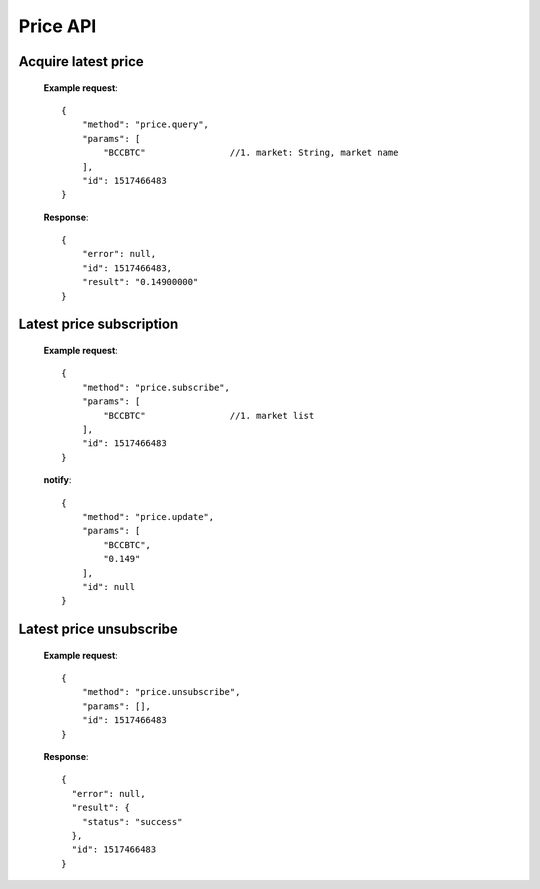 .. _price-api:

********************************************************************************
Price API
********************************************************************************

Acquire latest price
--------------------

        **Example request**::

                {
                    "method": "price.query",
                    "params": [
                        "BCCBTC"                //1. market: String, market name
                    ],
                    "id": 1517466483
                }

        **Response**::

                {
                    "error": null,
                    "id": 1517466483,
                    "result": "0.14900000"
                }

Latest price subscription
-------------------------
        **Example request**::

                {
                    "method": "price.subscribe",
                    "params": [
                        "BCCBTC"                //1. market list
                    ],
                    "id": 1517466483
                }

        **notify**::

                {
                    "method": "price.update",
                    "params": [
                        "BCCBTC",
                        "0.149"
                    ],
                    "id": null
                }

Latest price unsubscribe
------------------------

        **Example request**::

                {
                    "method": "price.unsubscribe",
                    "params": [],
                    "id": 1517466483
                }

        **Response**::

                {
                  "error": null,
                  "result": {
                    "status": "success"
                  },
                  "id": 1517466483
                }
